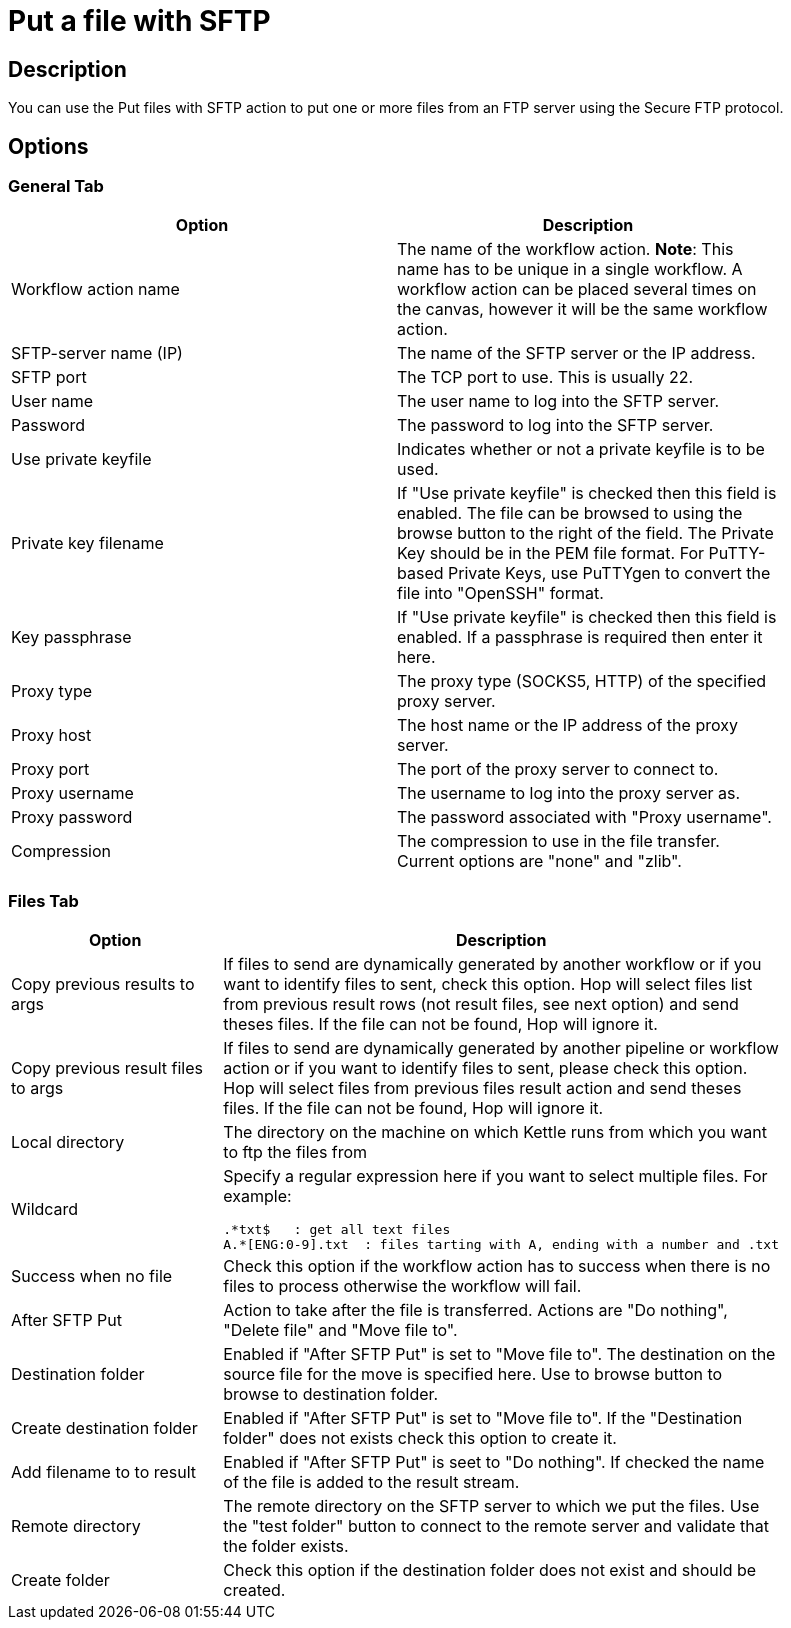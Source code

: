 :documentationPath: /plugins/actions/
:language: en_US
:page-alternativeEditUrl:  https://github.com/project-hop/hop/edit/master/plugins/actions/sftpput/src/main/doc/sftpput.adoc
= Put a file with SFTP

== Description

You can use the Put files with SFTP action to put one or more files from an FTP server using the Secure FTP protocol.

== Options

=== General Tab

[width="90%", options="header"]
|===
|Option|Description
|Workflow action name|The name of the workflow action. *Note*: This name has to be unique in a single workflow. A workflow action can be placed several times on the canvas, however it will be the same workflow action.
|SFTP-server name (IP)|The name of the SFTP server or the IP address.
|SFTP port|The TCP port to use. This is usually 22.
|User name|The user name to log into the SFTP server.
|Password|The password to log into the SFTP server.
|Use private keyfile|Indicates whether or not a private keyfile is to be used.
|Private key filename|If "Use private keyfile" is checked then this field is enabled. The file can be browsed to using the browse button to the right of the field.  The Private Key should be in the PEM file format.  For PuTTY-based Private Keys, use PuTTYgen to convert the file into "OpenSSH" format.
|Key passphrase|If "Use private keyfile" is checked then this field is enabled. If a passphrase is required then enter it here.
|Proxy type|The proxy type (SOCKS5, HTTP) of the specified proxy server.
|Proxy host|The host name or the IP address of the proxy server.
|Proxy port|The port of the proxy server to connect to.
|Proxy username|The username to log into the proxy server as.
|Proxy password|The password associated with "Proxy username".
|Compression|The compression to use in the file transfer. Current options are "none" and "zlib". 
|===

=== Files Tab

[width="90%", options="header"]
|===
|Option|Description
|Copy previous results to args|If files to send are dynamically generated by another workflow or if you want to identify files to sent, check this option.
Hop will select files list from previous result rows (not result files, see next option) and send theses files. If the file can not be found, Hop will ignore it.
|Copy previous result files to args|If files to send are dynamically generated by another pipeline or workflow action or if you want to identify files to sent, please check this option. Hop will select files from previous files result action and send theses files. If the file can not be found, Hop will ignore it.
|Local directory|The directory on the machine on which Kettle runs from which you want to ftp the files from
|Wildcard a|Specify a regular expression here if you want to select multiple files. For example:

[source,bash]
----
.*txt$   : get all text files
A.*[ENG:0-9].txt  : files tarting with A, ending with a number and .txt
----
|Success when no file|Check this option if the workflow action has to success when there is no files to process otherwise the workflow will fail.
|After SFTP Put|Action to take after the file is transferred. Actions are "Do nothing", "Delete file" and "Move file to".
|Destination folder|Enabled if "After SFTP Put" is set to "Move file to". The destination on the source file for the move is specified here. Use to browse button to
browse to destination folder.
|Create destination folder|Enabled if "After SFTP Put" is set to "Move file to". If the "Destination folder" does not exists check this option to create it.
|Add filename to to result|Enabled if "After SFTP Put" is seet to "Do nothing". If checked the name of the file is added to the result stream. 
|Remote directory|The remote directory on the SFTP server to which we put the files. Use the "test folder" button to connect to the remote server and validate that the folder exists.
|Create folder|Check this option if the destination folder does not exist and should be created. 
|===
